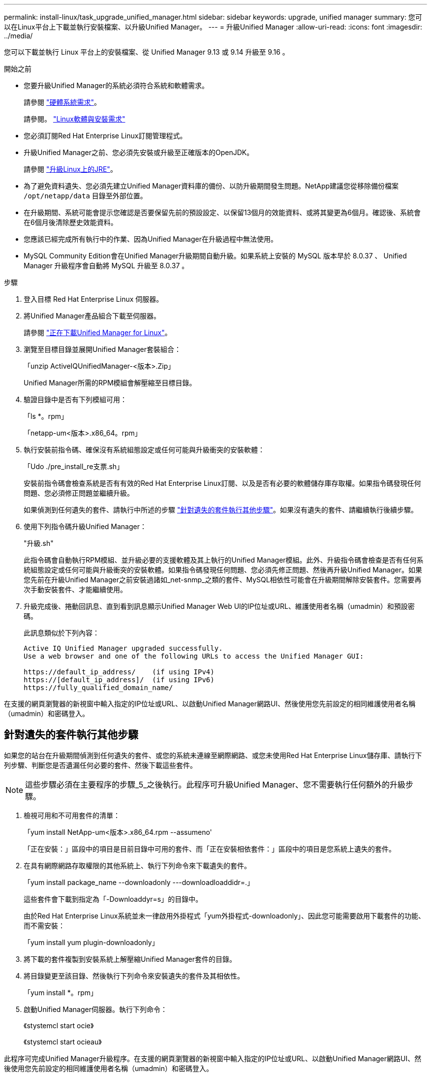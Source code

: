 ---
permalink: install-linux/task_upgrade_unified_manager.html 
sidebar: sidebar 
keywords: upgrade, unified manager 
summary: 您可以在Linux平台上下載並執行安裝檔案、以升級Unified Manager。 
---
= 升級Unified Manager
:allow-uri-read: 
:icons: font
:imagesdir: ../media/


[role="lead"]
您可以下載並執行 Linux 平台上的安裝檔案、從 Unified Manager 9.13 或 9.14 升級至 9.16 。

.開始之前
* 您要升級Unified Manager的系統必須符合系統和軟體需求。
+
請參閱 link:concept_virtual_infrastructure_or_hardware_system_requirements.html["硬體系統需求"]。

+
請參閱。 link:reference_red_hat_software_and_installation_requirements.html["Linux軟體與安裝需求"]

* 您必須訂閱Red Hat Enterprise Linux訂閱管理程式。
* 升級Unified Manager之前、您必須先安裝或升級至正確版本的OpenJDK。
+
請參閱 link:task_upgrade_openjdk_on_linux_ocum.html["升級Linux上的JRE"]。

* 為了避免資料遺失、您必須先建立Unified Manager資料庫的備份、以防升級期間發生問題。NetApp建議您從移除備份檔案 `/opt/netapp/data` 目錄至外部位置。
* 在升級期間、系統可能會提示您確認是否要保留先前的預設設定、以保留13個月的效能資料、或將其變更為6個月。確認後、系統會在6個月後清除歷史效能資料。
* 您應該已經完成所有執行中的作業、因為Unified Manager在升級過程中無法使用。
* MySQL Community Edition會在Unified Manager升級期間自動升級。如果系統上安裝的 MySQL 版本早於 8.0.37 、 Unified Manager 升級程序會自動將 MySQL 升級至 8.0.37 。


.步驟
. 登入目標 Red Hat Enterprise Linux 伺服器。
. 將Unified Manager產品組合下載至伺服器。
+
請參閱 link:task_download_unified_manager.html["正在下載Unified Manager for Linux"]。

. 瀏覽至目標目錄並展開Unified Manager套裝組合：
+
「unzip ActiveIQUnifiedManager-<版本>.Zip」

+
Unified Manager所需的RPM模組會解壓縮至目標目錄。

. 驗證目錄中是否有下列模組可用：
+
「ls *。rpm」

+
「netapp-um<版本>.x86_64。rpm」

. 執行安裝前指令碼、確保沒有系統組態設定或任何可能與升級衝突的安裝軟體：
+
「Udo ./pre_install_re支票.sh」

+
安裝前指令碼會檢查系統是否有有效的Red Hat Enterprise Linux訂閱、以及是否有必要的軟體儲存庫存取權。如果指令碼發現任何問題、您必須修正問題並繼續升級。

+
如果偵測到任何遺失的套件、請執行中所述的步驟 link:../install-linux/task_upgrade_unified_manager.html#additional-steps-to-perform-for-missing-packages["針對遺失的套件執行其他步驟"]。如果沒有遺失的套件、請繼續執行後續步驟。

. 使用下列指令碼升級Unified Manager：
+
"升級.sh"

+
此指令碼會自動執行RPM模組、並升級必要的支援軟體及其上執行的Unified Manager模組。此外、升級指令碼會檢查是否有任何系統組態設定或任何可能與升級衝突的安裝軟體。如果指令碼發現任何問題、您必須先修正問題、然後再升級Unified Manager。如果您先前在升級Unified Manager之前安裝過諸如_net-snmp_之類的套件、MySQL相依性可能會在升級期間解除安裝套件。您需要再次手動安裝套件、才能繼續使用。

. 升級完成後、捲動回訊息、直到看到訊息顯示Unified Manager Web UI的IP位址或URL、維護使用者名稱（umadmin）和預設密碼。
+
此訊息類似於下列內容：

+
[listing]
----
Active IQ Unified Manager upgraded successfully.
Use a web browser and one of the following URLs to access the Unified Manager GUI:

https://default_ip_address/    (if using IPv4)
https://[default_ip_address]/  (if using IPv6)
https://fully_qualified_domain_name/
----


在支援的網頁瀏覽器的新視窗中輸入指定的IP位址或URL、以啟動Unified Manager網路UI、然後使用您先前設定的相同維護使用者名稱（umadmin）和密碼登入。



== 針對遺失的套件執行其他步驟

如果您的站台在升級期間偵測到任何遺失的套件、或您的系統未連線至網際網路、或您未使用Red Hat Enterprise Linux儲存庫、請執行下列步驟、判斷您是否遺漏任何必要的套件、然後下載這些套件。


NOTE: 這些步驟必須在主要程序的步驟_5_之後執行。此程序可升級Unified Manager、您不需要執行任何額外的升級步驟。

. 檢視可用和不可用套件的清單：
+
「yum install NetApp-um<版本>.x86_64.rpm --assumeno'

+
「正在安裝：」區段中的項目是目前目錄中可用的套件、而「正在安裝相依套件：」區段中的項目是您系統上遺失的套件。

. 在具有網際網路存取權限的其他系統上、執行下列命令來下載遺失的套件。
+
「yum install package_name --downloadonly ---downloadloaddidr=.」

+
這些套件會下載到指定為「-Downloaddyr=s」的目錄中。

+
由於Red Hat Enterprise Linux系統並未一律啟用外掛程式「yum外掛程式-downloadonly」、因此您可能需要啟用下載套件的功能、而不需安裝：

+
「yum install yum plugin-downloadonly」

. 將下載的套件複製到安裝系統上解壓縮Unified Manager套件的目錄。
. 將目錄變更至該目錄、然後執行下列命令來安裝遺失的套件及其相依性。
+
「yum install *。rpm」

. 啟動Unified Manager伺服器。執行下列命令：
+
《stystemcl start ocie》

+
《stystemcl start ocieau》



此程序可完成Unified Manager升級程序。在支援的網頁瀏覽器的新視窗中輸入指定的IP位址或URL、以啟動Unified Manager網路UI、然後使用您先前設定的相同維護使用者名稱（umadmin）和密碼登入。
